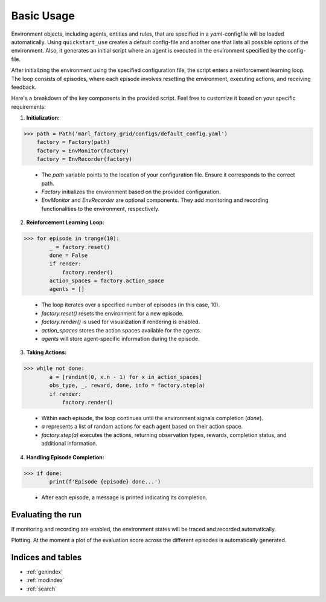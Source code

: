 Basic Usage
===========

Environment objects, including agents, entities and rules, that are specified in a *yaml*-configfile will be loaded automatically.
Using ``quickstart_use`` creates a default config-file and another one that lists all possible options of the environment.
Also, it generates an initial script where an agent is executed in the environment specified by the config-file.

After initializing the environment using the specified configuration file, the script enters a reinforcement learning loop.
The loop consists of episodes, where each episode involves resetting the environment, executing actions, and receiving feedback.

Here's a breakdown of the key components in the provided script. Feel free to customize it based on your specific requirements:

1. **Initialization:**

>>> path = Path('marl_factory_grid/configs/default_config.yaml')
    factory = Factory(path)
    factory = EnvMonitor(factory)
    factory = EnvRecorder(factory)

    - The `path` variable points to the location of your configuration file. Ensure it corresponds to the correct path.
    - `Factory` initializes the environment based on the provided configuration.
    - `EnvMonitor` and `EnvRecorder` are optional components. They add monitoring and recording functionalities to the environment, respectively.

2. **Reinforcement Learning Loop:**

>>> for episode in trange(10):
        _ = factory.reset()
        done = False
        if render:
            factory.render()
        action_spaces = factory.action_space
        agents = []

    - The loop iterates over a specified number of episodes (in this case, 10).
    - `factory.reset()` resets the environment for a new episode.
    - `factory.render()` is used for visualization if rendering is enabled.
    - `action_spaces` stores the action spaces available for the agents.
    - `agents` will store agent-specific information during the episode.

3. **Taking Actions:**

>>> while not done:
        a = [randint(0, x.n - 1) for x in action_spaces]
        obs_type, _, reward, done, info = factory.step(a)
        if render:
            factory.render()

    - Within each episode, the loop continues until the environment signals completion (`done`).
    - `a` represents a list of random actions for each agent based on their action space.
    - `factory.step(a)` executes the actions, returning observation types, rewards, completion status, and additional information.

4. **Handling Episode Completion:**

>>> if done:
        print(f'Episode {episode} done...')

    - After each episode, a message is printed indicating its completion.


Evaluating the run
------------------

If monitoring and recording are enabled, the environment states will be traced and recorded automatically.

Plotting. At the moment a plot of the evaluation score across the different episodes is automatically generated.


Indices and tables
------------------

* :ref:`genindex`
* :ref:`modindex`
* :ref:`search`
